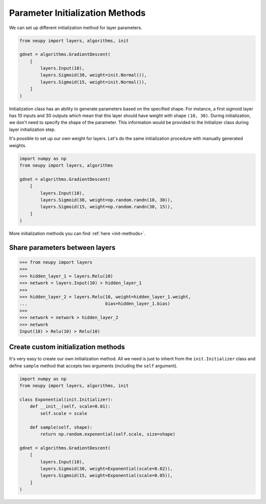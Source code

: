 Parameter Initialization Methods
================================

We can set up different initialization method for layer parameters.

.. code-block:: python

    from neupy import layers, algorithms, init

    gdnet = algorithms.GradientDescent(
        [
            layers.Input(10),
            layers.Sigmoid(30, weight=init.Normal()),
            layers.Sigmoid(15, weight=init.Normal()),
        ]
    )

Initialization class has an ability to generate parameters based on the specified shape. For instance, a first sigmoid layer has 10 inputs and 30 outputs which mean that this layer should have weight with shape ``(10, 30)``. During initialization, we don't need to specify the shape of the parameter. This information would be provided to the Initializer class during layer initialization step.

It's possible to set up our own weight for layers. Let's do the same initialization procedure with manually generated weights.

.. code-block:: python

    import numpy as np
    from neupy import layers, algorithms

    gdnet = algorithms.GradientDescent(
        [
            layers.Input(10),
            layers.Sigmoid(30, weight=np.random.randn(10, 30)),
            layers.Sigmoid(15, weight=np.random.randn(30, 15)),
        ]
    )

More initialization methods you can find :ref:`here <init-methods>`.

Share parameters between layers
-------------------------------

.. code-block:: python

    >>> from neupy import layers
    >>>
    >>> hidden_layer_1 = layers.Relu(10)
    >>> network = layers.Input(10) > hidden_layer_1
    >>>
    >>> hidden_layer_2 = layers.Relu(10, weight=hidden_layer_1.weight,
    ...                              bias=hidden_layer_1.bias)
    >>>
    >>> network = network > hidden_layer_2
    >>> network
    Input(10) > Relu(10) > Relu(10)

Create custom initialization methods
------------------------------------

It's very easy to create our own initialization method. All we need is just to inherit from the ``init.Initializer`` class and define ``sample`` method that accepts two arguments (including the ``self`` argument).

.. code-block:: python

    import numpy as np
    from neupy import layers, algorithms, init

    class Exponential(init.Initializer):
        def __init__(self, scale=0.01):
            self.scale = scale

        def sample(self, shape):
            return np.random.exponential(self.scale, size=shape)

    gdnet = algorithms.GradientDescent(
        [
            layers.Input(10),
            layers.Sigmoid(30, weight=Exponential(scale=0.02)),
            layers.Sigmoid(15, weight=Exponential(scale=0.05)),
        ]
    )
